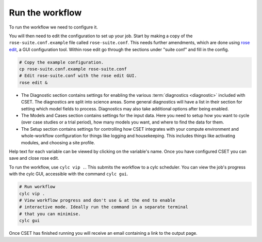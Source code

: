 Run the workflow
================

To run the workflow we need to configure it.

You will then need to edit the configuration to set up your job. Start by making
a copy of the ``rose-suite.conf.example`` file called ``rose-suite.conf``. This
needs further amendments, which are done using `rose edit`_, a GUI configuration
tool. Within rose edit go through the sections under "suite conf" and fill in
the config.

.. code-block:: bash

    # Copy the example configuration.
    cp rose-suite.conf.example rose-suite.conf
    # Edit rose-suite.conf with the rose edit GUI.
    rose edit &

.. image:: rose-edit.png
    :alt: rose edit GUI, showing the environment setup options.

* The Diagnostic section contains settings for enabling the various
  :term:`diagnostics <diagnostic>` included with CSET. The diagnostics are split
  into science areas. Some general diagnostics will have a list in their section
  for setting which model fields to process. Diagnostics may also take
  additional options after being enabled.

* The Models and Cases section contains settings for the input data. Here you
  need to setup how you want to cycle (over case studies or a trial period),
  how many models you want, and where to find the data for them.

* The Setup section contains settings for controlling how CSET integrates with
  your compute environment and whole-workflow configuration for things like
  logging and housekeeping. This includes things like activating modules, and
  choosing a site profile.

Help text for each variable can be viewed by clicking on the variable's name.
Once you have configured CSET you can save and close rose edit.

To run the workflow, use ``cylc vip .``. This submits the workflow to a cylc
scheduler. You can view the job's progress with the cylc GUI, accessible with
the command ``cylc gui``.

.. code-block:: bash

    # Run workflow
    cylc vip .
    # View workflow progress and don't use & at the end to enable
    # interactive mode. Ideally run the command in a separate terminal
    # that you can minimise.
    cylc gui

Once CSET has finished running you will receive an email containing a link to
the output page.

.. _rose edit: https://metomi.github.io/rose/doc/html/api/command-reference.html#rose-config-edit
